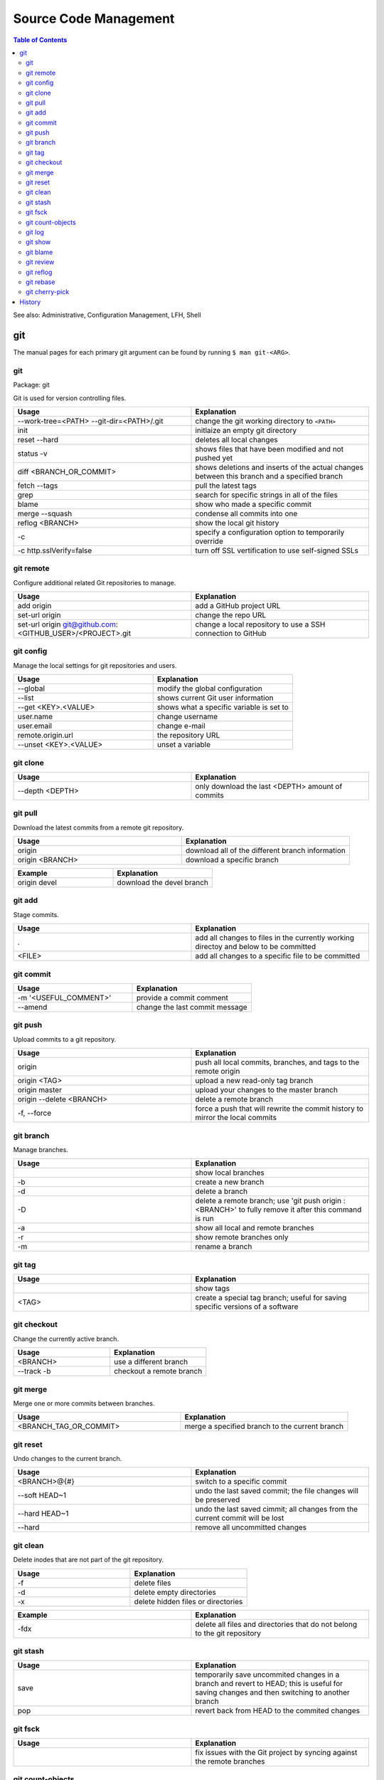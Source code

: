 Source Code Management
======================

.. contents:: Table of Contents

See also: Administrative, Configuration Management, LFH, Shell

git
---

The manual pages for each primary git argument can be found by running ``$ man git-<ARG>``.

git
~~~

Package: git

Git is used for version controlling files.

.. csv-table::
   :header: Usage, Explanation
   :widths: 20, 20

   "--work-tree=<PATH> --git-dir=<PATH>/.git", "change the git working directory to ``<PATH>``"
   "init", "initlaize an empty git directory"
   "reset --hard", "deletes all local changes"
   "status -v", "shows files that have been modified and not pushed yet"
   "diff <BRANCH_OR_COMMIT>", "shows deletions and inserts of the actual changes between this branch and a specified branch"
   "fetch --tags", "pull the latest tags"
   "grep", "search for specific strings in all of the files"
   "blame", "show who made a specific commit"
   "merge --squash", "condense all commits into one"
   "reflog <BRANCH>", "show the local git history"
   "-c", "specify a configuration option to temporarily override"
   "-c http.sslVerify=false", "turn off SSL vertification to use self-signed SSLs"

git remote
~~~~~~~~~~

Configure additional related Git repositories to manage.

.. csv-table::
   :header: Usage, Explanation
   :widths: 20, 20

   "add origin", "add a GitHub project URL"
   "set-url origin", "change the repo URL"
   "set-url origin git@github.com:<GITHUB_USER>/<PROJECT>.git", "change a local repository to use a SSH connection to GitHub"

git config
~~~~~~~~~~

Manage the local settings for git repositories and users.

.. csv-table::
   :header: Usage, Explanation
   :widths: 20, 20

   "--global", "modify the global configuration"
   "--list", "shows current Git user information"
   "--get <KEY>.<VALUE>", "shows what a specific variable is set to"
   "user.name", "change username"
   "user.email", "change e-mail"
   "remote.origin.url", "the repository URL"
   "--unset <KEY>.<VALUE>", "unset a variable"

git clone
~~~~~~~~~

.. csv-table::
   :header: Usage, Explanation
   :widths: 20, 20

   "--depth <DEPTH>", "only download the last <DEPTH> amount of commits"

git pull
~~~~~~~~

Download the latest commits from a remote git repository.

.. csv-table::
   :header: Usage, Explanation
   :widths: 20, 20

   "origin", "download all of the different branch information"
   "origin <BRANCH>", "download a specific branch"

.. csv-table::
   :header: Example, Explanation
   :widths: 20, 20

   "origin devel", "download the devel branch"

git add
~~~~~~~

Stage commits.

.. csv-table::
   :header: Usage, Explanation
   :widths: 20, 20

   ".", "add all changes to files in the currently working directoy and below to be committed"
   "<FILE>", "add all changes to a specific file to be committed"

git commit
~~~~~~~~~~

.. csv-table::
   :header: Usage, Explanation
   :widths: 20, 20

   "-m '<USEFUL_COMMENT>'", "provide a commit comment"
   "--amend", "change the last commit message"

git push
~~~~~~~~

Upload commits to a git repository.

.. csv-table::
   :header: Usage, Explanation
   :widths: 20, 20

   "origin", "push all local commits, branches, and tags to the remote origin"
   "origin <TAG>", "upload a new read-only tag branch"
   "origin master", "upload your changes to the master branch"
   "origin --delete <BRANCH>", "delete a remote branch"
   "-f, --force", "force a push that will rewrite the commit history to mirror the local commits"

git branch
~~~~~~~~~~

Manage branches.

.. csv-table::
   :header: Usage, Explanation
   :widths: 20, 20

   "", "show local branches"
   "-b", "create a new branch"
   "-d", "delete a branch"
   "-D", "delete a remote branch; use 'git push origin :<BRANCH>' to fully remove it after this command is run"
   "-a", "show all local and remote branches"
   "-r", "show remote branches only"
   "-m", "rename a branch"

git tag
~~~~~~~

.. csv-table::
   :header: Usage, Explanation
   :widths: 20, 20

   "", "show tags"
   "<TAG>", "create a special tag branch; useful for saving specific versions of a software"

git checkout
~~~~~~~~~~~~

Change the currently active branch.

.. csv-table::
   :header: Usage, Explanation
   :widths: 20, 20

   "<BRANCH>", "use a different branch"
   "--track -b", "checkout a remote branch"

git merge
~~~~~~~~~

Merge one or more commits between branches.

.. csv-table::
   :header: Usage, Explanation
   :widths: 20, 20

   "<BRANCH_TAG_OR_COMMIT>", "merge a specified branch to the current branch"

git reset
~~~~~~~~~

Undo changes to the current branch.

.. csv-table::
   :header: Usage, Explanation
   :widths: 20, 20

   "<BRANCH>@{#}", "switch to a specific commit"
   "--soft HEAD~1", "undo the last saved commit; the file changes will be preserved"
   "--hard HEAD~1", "undo the last saved cimmit; all changes from the current commit will be lost"
   "--hard", "remove all uncommitted changes"

git clean
~~~~~~~~~~

Delete inodes that are not part of the git repository.

.. csv-table::
   :header: Usage, Explanation
   :widths: 20, 20

   -f, delete files
   -d, delete empty directories
   -x, delete hidden files or directories

.. csv-table::
   :header: Example, Explanation
   :widths: 20, 20

   -fdx, delete all files and directories that do not belong to the git repository

git stash
~~~~~~~~~

.. csv-table::
   :header: Usage, Explanation
   :widths: 20, 20

   "save", "temporarily save uncommited changes in a branch and revert to HEAD; this is useful for saving changes and then switching to another branch"
   "pop", "revert back from HEAD to the commited changes"

git fsck
~~~~~~~~

.. csv-table::
   :header: Usage, Explanation
   :widths: 20, 20

   "", "fix issues with the Git project by syncing against the remote branches"

git count-objects
~~~~~~~~~~~~~~~~~

Count the number of git objects.

.. csv-table::
   :header: Usage, Explanation
   :widths: 20, 20

   "-v", "verbose, show additional size information"
   "-H", "show the size in human readable format"

git log
~~~~~~~

Display the history of commits.

.. csv-table::
   :header: Usage, Explanation
   :widths: 20, 20

   "", "show the commit history of the current branch"
   "-p <FILE>", "show the commit history of only a specific file or directory"
   <BRANCH>, show the commit history for a specific branch

git show
~~~~~~~~

.. csv-table::
   :header: Usage, Explanation
   :widths: 20, 20

   <COMMIT_HASH>, show the patch/diff of a specific commit
   --pretty=full, "show the patch with the commit hash, author, and committer"
   --pretty=email, "show the patch with the required information to use git over e-mail (commit hash, author, author date, and subject line)"

git blame
~~~~~~~~~

.. csv-table::
   :header: Usage, Explanation
   :widths: 20, 20

   <FILE>, find the author and commit hash of each line of code within a file
   <BRANCH> <FILE>, look for commits from other branches (useful for merge conflicts)

git review
~~~~~~~~~~

Manage patches through the Gerrit gating platform.

.. csv-table::
   :header: Usage, Explanation
   :widths: 20, 20

   -s, automatically configure the local settings for gating jobs
   "", send a patch for testing and peer review
   -d <CHANGE_ID>, checkout a change-id from Gerrit

git reflog
~~~~~~~~~~

View all actions that were down to the local git repository. ``git checkout`` can be used to switch to a commit and/or recreate previous steps.

.. csv-table::
   :header: Usage, Explanation
   :widths: 20, 20

   "", view all of the local changes to and hisotry of the git repository

git rebase
~~~~~~~~~~

.. csv-table::
   :header: Usage, Explanation
   :widths: 20, 20

   <COMMIT>, add a commit from another branch to the current one
   --continue, "after fixing merge conflicts and doing a ``git add``, the rebase will be committed"
   --abort, revert changes from a cherry pick that has merge conflicts

git cherry-pick
~~~~~~~~~~~~~~~

.. csv-table::
   :header: Usage, Explanation
   :widths: 20, 20

   <COMMIT>, add a commit from another branch to the current one
   -x <COMMIT>, add a commit from another branch and reference the original commit hash at the bottom of the commit message
   --continue, "after fixing merge conflicts and doing a ``git add``, the cherry-pick will be committed"
   --abort, revert changes from a cherry pick that has merge conflicts

`History <https://github.com/ekultails/rootpages/commits/master/src/commands/software_configuration_management.rst>`__
----------------------------------------------------------------------------------------------------------------------

